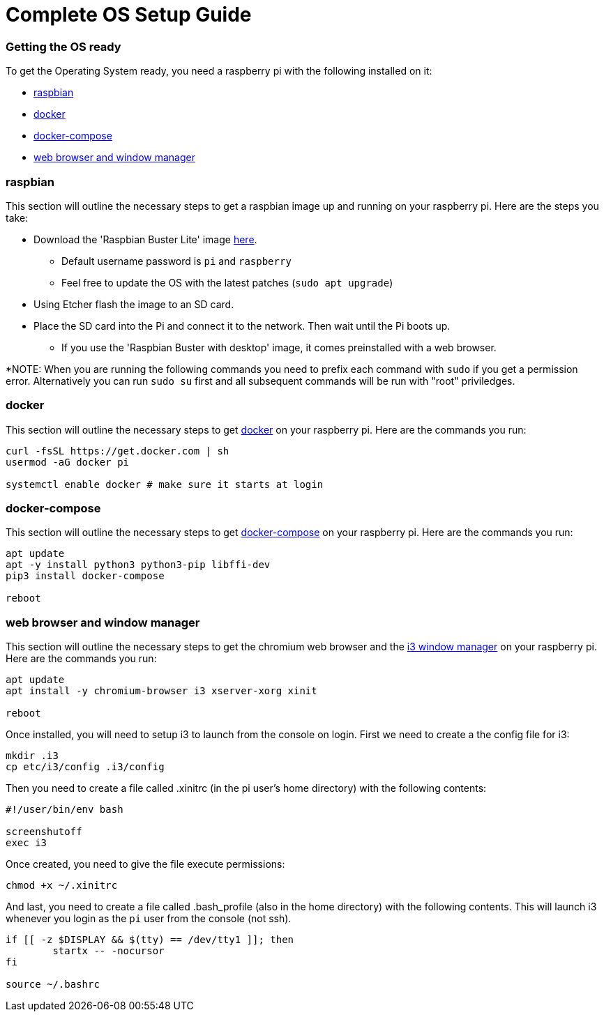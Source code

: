 = Complete OS Setup Guide

=== Getting the OS ready

To get the Operating System ready, you need a raspberry pi with the following installed on it:

* xref:OS.adoc#_raspbian[raspbian]
* xref:OS.adoc#_docker[docker]
* xref:OS.adoc#_docker_compose[docker-compose]
* xref:OS.adoc#_web_browser[web browser and window manager]

=== raspbian
This section will outline the necessary steps to get a raspbian image up and running on your raspberry pi. Here are the steps you take:

* Download the 'Raspbian Buster Lite' image https://www.raspberrypi.org/downloads/raspbian/[here].
** Default username password is `+pi+` and `+raspberry+`
** Feel free to update the OS with the latest patches (`+sudo apt upgrade+`)
* Using Etcher flash the image to an SD card.
* Place the SD card into the Pi and connect it to the network. Then wait until the Pi boots up.
** If you use the 'Raspbian Buster with desktop' image, it comes preinstalled with a web browser.

*NOTE: When you are running the following commands you need to prefix each command with `+sudo+` if you get a permission error. Alternatively you can run `+sudo su+` first and all subsequent commands will be run with "root" priviledges.

=== docker
This section will outline the necessary steps to get https://www.docker.com/why-docker[docker] on your raspberry pi. Here are the commands you run:

[source,bash]
----
curl -fsSL https://get.docker.com | sh
usermod -aG docker pi

systemctl enable docker # make sure it starts at login
----

=== docker-compose
This section will outline the necessary steps to get https://docs.docker.com/compose/[docker-compose] on your raspberry pi. Here are the commands you run:

[source,bash]
----
apt update
apt -y install python3 python3-pip libffi-dev
pip3 install docker-compose

reboot
----

=== web browser and window manager
This section will outline the necessary steps to get the chromium web browser and the https://i3wm.org/[i3 window manager] on your raspberry pi. Here are the commands you run:

[source,bash]
----
apt update
apt install -y chromium-browser i3 xserver-xorg xinit

reboot
----

Once installed, you will need to setup i3 to launch from the console on login.  First we need to create a the config file for i3:

[source,bash]
----
mkdir .i3
cp etc/i3/config .i3/config
----

Then you need to create a file called .xinitrc (in the pi user's home directory) with the following contents:

----
#!/user/bin/env bash

screenshutoff
exec i3
----

Once created, you need to give the file execute permissions:


[source, bash]
----
chmod +x ~/.xinitrc
----

And last, you need to create a file called .bash_profile (also in the home directory) with the following contents.  This will launch i3 whenever you login as the `+pi+` user from the console (not ssh).

----
if [[ -z $DISPLAY && $(tty) == /dev/tty1 ]]; then
        startx -- -nocursor
fi

source ~/.bashrc

----